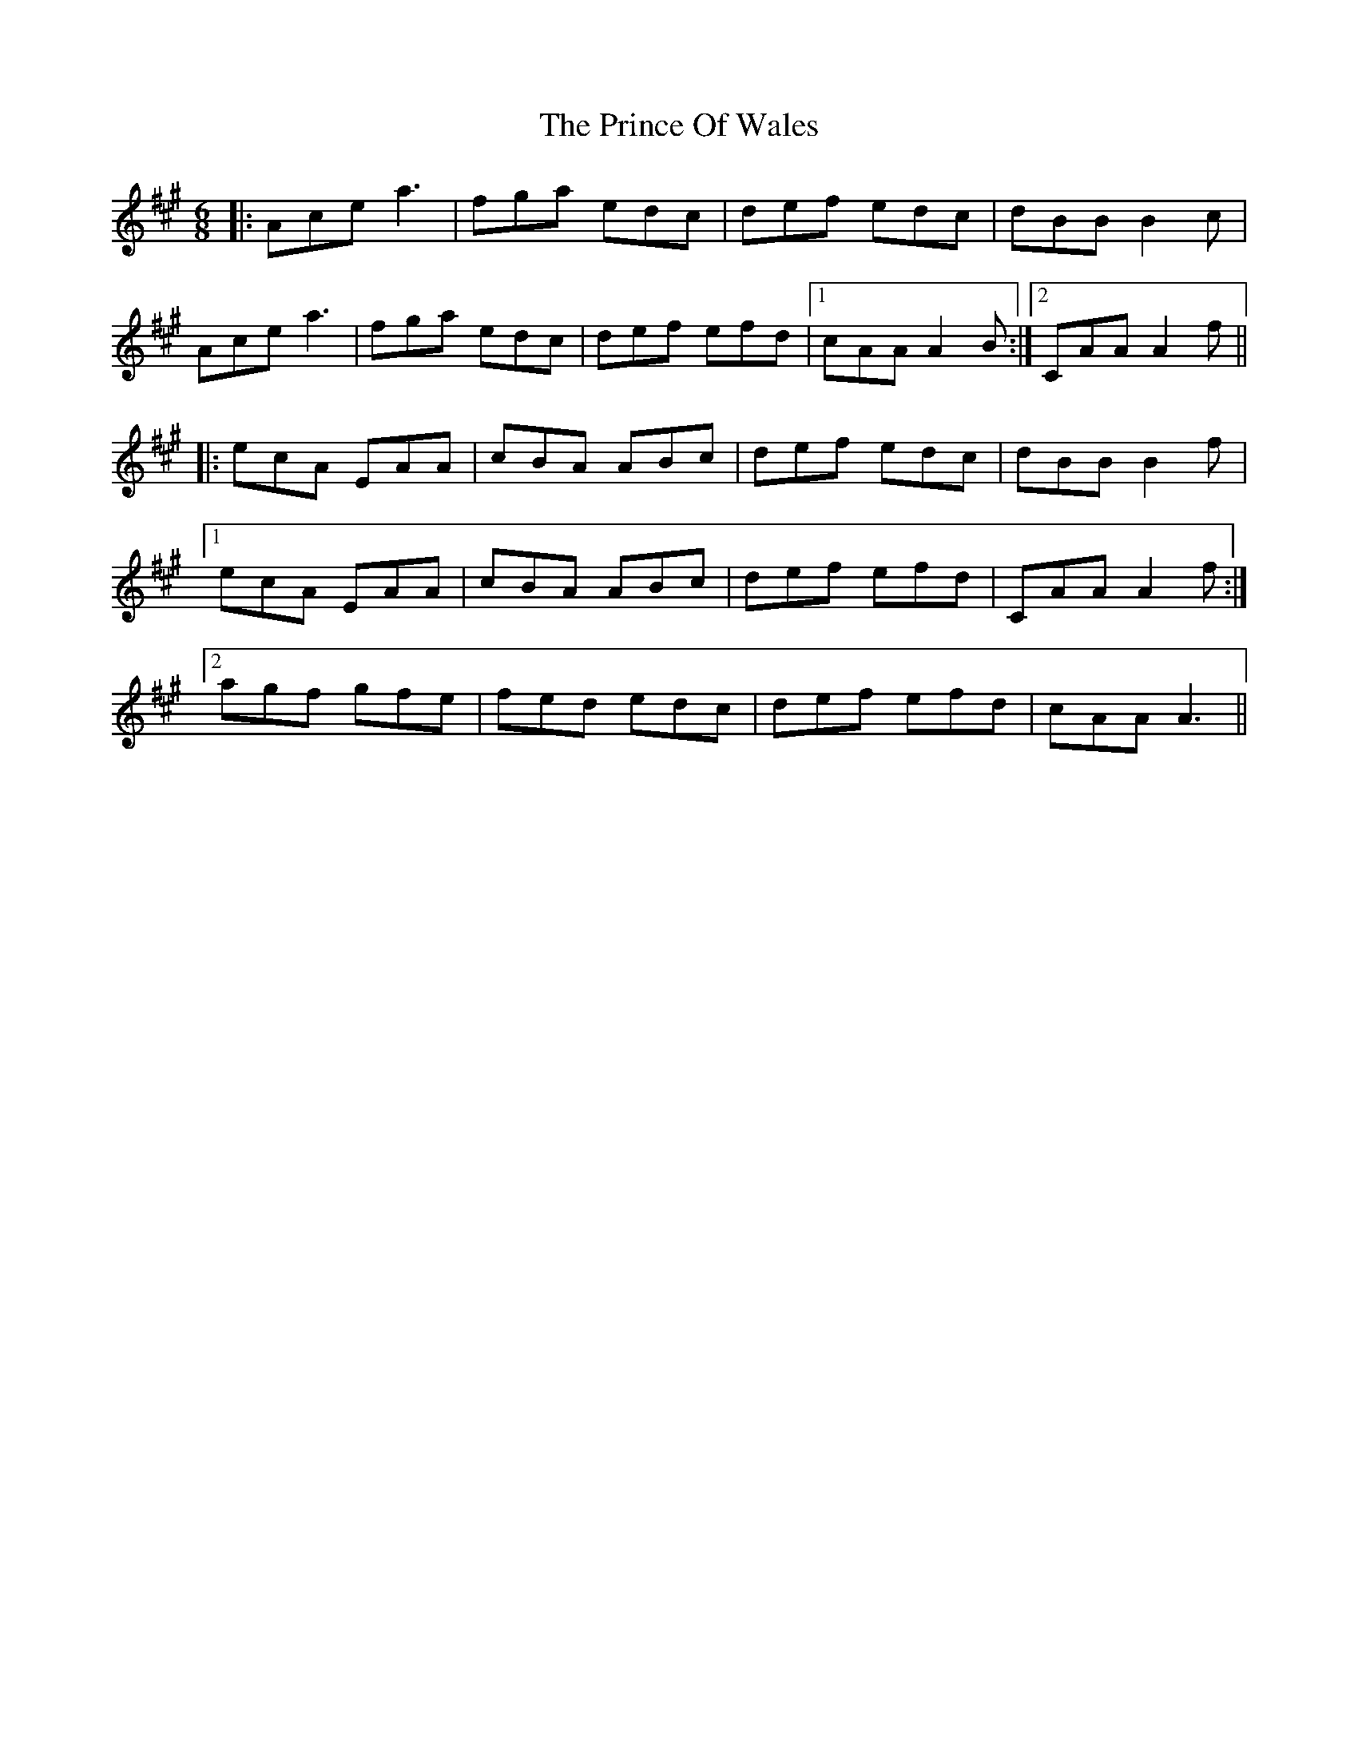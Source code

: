 X: 33109
T: Prince Of Wales, The
R: jig
M: 6/8
K: Amajor
|:Acea3|fga edc|def edc|dBB B2c|
Ace a3|fga edc|def efd|1 cAA A2B:|2 CAA A2f||
|:ecA EAA|cBA ABc|def edc|dBB B2f|
[1 ecA EAA|cBA ABc|def efd|CAA A2f:|
[2 agf gfe|fed edc|def efd|cAA A3||

